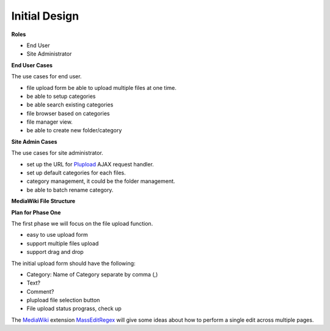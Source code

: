 Initial Design
==============

**Roles**

- End User
- Site Administrator

**End User Cases**

The use cases for end user.

- file upload form be able to upload multiple files at one time.
- be able to setup categories
- be able search existing categories
- file browser based on categories
- file manager view.
- be able to create new folder/category

**Site Admin Cases**

The use cases for site administrator.

- set up the URL for Plupload_ AJAX request handler.
- set up default categories for each files.
- category management, it could be the folder management.
- be able to batch rename category.

**MediaWiki File Structure**

**Plan for Phase One**

The first phase we will focus on the file upload function.

- easy to use upload form
- support multiple files upload
- support drag and drop

The initial upload form should have the following:

- Category: Name of Category separate by comma (,)
- Text?
- Comment?
- plupload file selection button
- File upload status prograss, check up

The MediaWiki_ extension MassEditRegex_ will give some ideas about
how to perform a single edit across multiple pages.

.. _Plupload: https://github.com/moxiecode/plupload
.. _MediaWiki: http://www.mediawiki.org
.. _MassEditRegex: http://www.mediawiki.org/wiki/Extension:MassEditRegex
